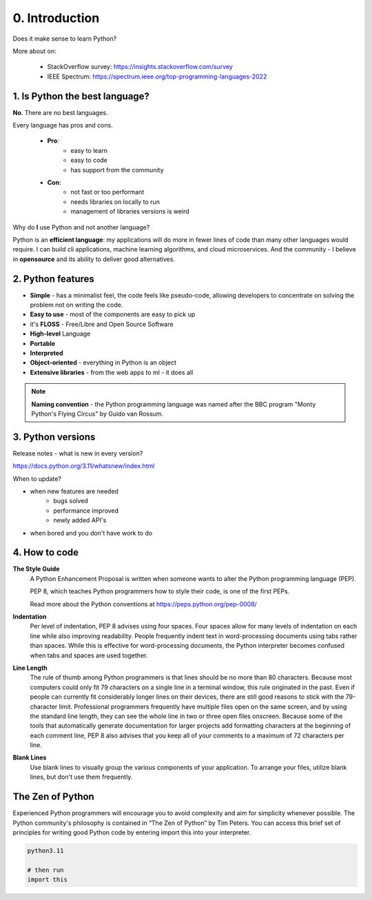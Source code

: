 ###############
0. Introduction
###############

Does it make sense to learn Python?

.. raw:: html

    <font color="blue">YES!</font>


More about on:
   
    - StackOverflow survey: https://insights.stackoverflow.com/survey
    - IEEE Spectrum: https://spectrum.ieee.org/top-programming-languages-2022

===============================
1. Is Python the best language?
===============================

**No**. There are no best languages.

Every language has pros and cons.

   - **Pro**: 
      - easy to learn
      - easy to code
      - has support from the community

   - **Con**: 
      - not fast or too performant
      - needs libraries on locally to run
      - management of libraries versions is weird

Why do **I** use Python and not another language?

Python is an **efficient language**: my applications will do more in fewer lines of code than many other languages would require. I can build cli applications, machine learning algorithms, and cloud microservices. And the community - I believe in **opensource** and its ability to deliver good alternatives.

==================
2. Python features
==================

* **Simple** - has a minimalist feel, the code feels like pseudo-code, allowing developers to concentrate on solving the problem not on writing the code. 
* **Easy to use** - most of the components are easy to pick up
* it's **FLOSS** - Free/Libre and Open Source Software
* **High-level** Language
* **Portable**
* **Interpreted**
* **Object-oriented** - everything in Python is an object
* **Extensive libraries** - from the web apps to ml - it does all

.. note::
   **Naming convention** - the Python programming language was named after the BBC program "Monty Python's Flying Circus" by Guido van Rossum.

==================
3. Python versions
==================

Release notes - what is new in every version?

https://docs.python.org/3.11/whatsnew/index.html

When to update?

- when new features are needed
   - bugs solved
   - performance improved
   - newly added API's
- when bored and you don't have work to do

==============
4. How to code
==============

**The Style Guide**
   A Python Enhancement Proposal is written when someone wants to alter the Python programming language (PEP).

   PEP 8, which teaches Python programmers how to style their code, is one of the first PEPs.

   Read more about the Python conventions at https://peps.python.org/pep-0008/


**Indentation**
   Per level of indentation, PEP 8 advises using four spaces.
   Four spaces allow for many levels of indentation on each line while also improving readability.
   People frequently indent text in word-processing documents using tabs rather than spaces.
   While this is effective for word-processing documents, the Python interpreter becomes confused when tabs and spaces are used together. 

**Line Length**
   The rule of thumb among Python programmers is that lines should be no more than 80 characters.
   Because most computers could only fit 79 characters on a single line in a terminal window, this rule originated in the past.
   Even if people can currently fit considerably longer lines on their devices, there are still good reasons to stick with the 79-character limit.
   Professional programmers frequently have multiple files open on the same screen, and by using the standard line length, they can see the whole line in two or three open files onscreen.
   Because some of the tools that automatically generate documentation for larger projects add formatting characters at the beginning of each comment line, PEP 8 also advises that you keep all of your comments to a maximum of 72 characters per line. 

**Blank Lines**
   Use blank lines to visually group the various components of your application.
   To arrange your files, utilize blank lines, but don't use them frequently. 

=================
The Zen of Python
=================

Experienced Python programmers will encourage you to avoid complexity and aim for simplicity whenever possible. The Python community's philosophy is contained in “The Zen of Python” by Tim Peters. You can access this brief set of principles for writing good Python code by entering import this into your interpreter.

.. code-block:: python

   python3.11

   # then run
   import this
